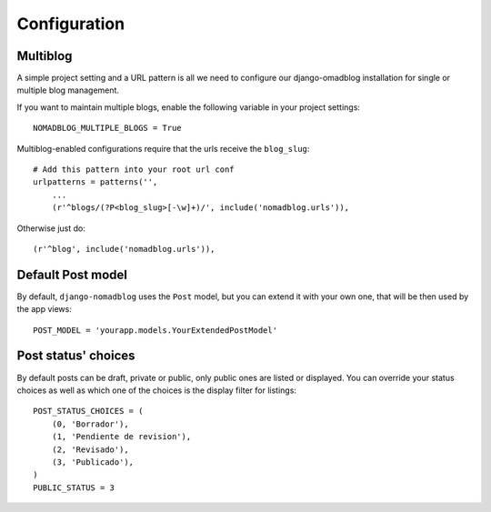 =============
Configuration
=============

Multiblog
=========

A simple project setting and a URL pattern is all we need to configure our
django-omadblog installation for single or multiple blog management.

If you want to maintain multiple blogs, enable the following variable in
your project settings::

    NOMADBLOG_MULTIPLE_BLOGS = True

Multiblog-enabled configurations require that the urls receive the ``blog_slug``::

    # Add this pattern into your root url conf
    urlpatterns = patterns('',
        ...
        (r'^blogs/(?P<blog_slug>[-\w]+)/', include('nomadblog.urls')),

Otherwise just do::

    (r'^blog', include('nomadblog.urls')),

Default Post model
==================

By default, ``django-nomadblog`` uses the ``Post`` model, but you can extend it
with your own one, that will be then used by the app views::

    POST_MODEL = 'yourapp.models.YourExtendedPostModel'

Post status' choices
====================

By default posts can be draft, private or public, only public ones are listed
or displayed.  You can override your status choices as well as which one of
the choices is the display filter for listings::

    POST_STATUS_CHOICES = (
        (0, 'Borrador'),
        (1, 'Pendiente de revision'),
        (2, 'Revisado'),
        (3, 'Publicado'),
    )
    PUBLIC_STATUS = 3

